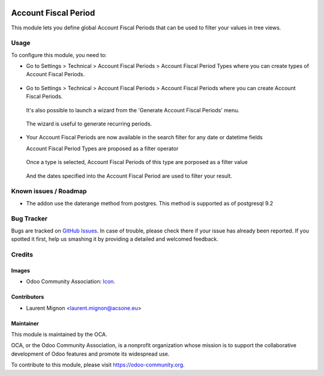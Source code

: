 .. image:: https://img.shields.io/badge/licence-AGPL--3-blue.svg
   :target: http://www.gnu.org/licenses/agpl-3.0-standalone.html
   :alt: License: AGPL-3

==========
Account Fiscal Period
==========

This module lets you define global Account Fiscal Periods that can be used to filter
your values in tree views.

Usage
=====

To configure this module, you need to:

* Go to Settings > Technical > Account Fiscal Periods > Account Fiscal Period Types where
  you can create types of Account Fiscal Periods.

  .. figure:: static/description/account_fiscal_periods_type_create.png
     :scale: 80 %
     :alt: Create a type of Account Fiscal Period

* Go to Settings > Technical > Account Fiscal Periods >  Account Fiscal Periods where
  you can create Account Fiscal Periods.
  
  .. figure:: static/description/account_fiscal_periods_create.png
     :scale: 80 %
     :alt: Account Fiscal Period creation
  
  It's also possible to launch a wizard from the 'Generate Account Fiscal Periods' menu.

  .. figure:: static/description/account_fiscal_periods_wizard.png
     :scale: 80 %
     :alt: Account Fiscal Period wizard

  The wizard is useful to generate recurring periods.
  
  .. figure:: static/description/account_fiscal_periods_wizard_result.png
     :scale: 80 %
     :alt: Account Fiscal Period wizard result

* Your Account Fiscal Periods are now available in the search filter for any date or datetime fields

  Account Fiscal Period Types are proposed as a filter operator
  
  .. figure:: static/description/account_fiscal_periods_type_as_filter.png
     :scale: 80 %
     :alt: Account Fiscal Period Type available as filter operator

  Once a type is selected, Account Fiscal Periods of this type are porposed as a filter value

  .. figure:: static/description/account_fiscal_periods_as_filter.png
     :scale: 80 %
     :alt: Account Fiscal Period as filter value

  And the dates specified into the Account Fiscal Period are used to filter your result.
  
  .. figure:: static/description/account_fiscal_periods_as_filter_result.png
     :scale: 80 %
     :alt: Account Fiscal Period as filter result


.. image:: https://odoo-community.org/website/image/ir.attachment/5784_f2813bd/datas
    :alt: Try me on Runbot
    :target: https://runbot.odoo-community.org/runbot/149/10.0


Known issues / Roadmap
======================

* The addon use the daterange method from postgres. This method is supported as of postgresql 9.2

Bug Tracker
===========

Bugs are tracked on `GitHub Issues
<https://github.com/OCA/server-tools/issues>`_. In case of trouble, please
check there if your issue has already been reported. If you spotted it first,
help us smashing it by providing a detailed and welcomed feedback.

Credits
=======

Images
------

* Odoo Community Association: `Icon <https://github.com/OCA/maintainer-tools/blob/master/template/module/static/description/icon.svg>`_.

Contributors
------------

* Laurent Mignon <laurent.mignon@acsone.eu>

Maintainer
----------

.. image:: https://odoo-community.org/logo.png
   :alt: Odoo Community Association
   :target: https://odoo-community.org

This module is maintained by the OCA.

OCA, or the Odoo Community Association, is a nonprofit organization whose
mission is to support the collaborative development of Odoo features and
promote its widespread use.

To contribute to this module, please visit https://odoo-community.org.
